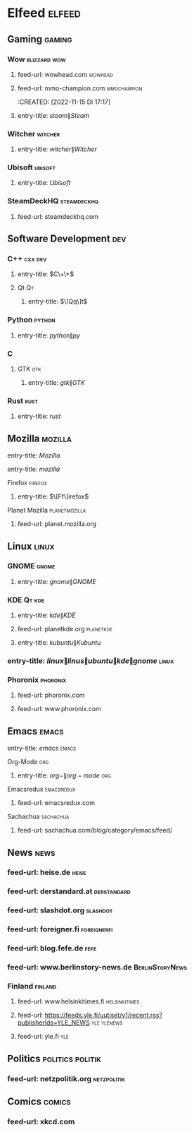 * Elfeed :elfeed:
** Gaming                                                              :gaming:
*** Wow                                                          :blizzard:wow:
    :PROPERTIES:
    :CREATED:  [2022-11-15 Di 19:06]
    :END:
**** feed-url: wowhead.com                                               :wowhead:
     :PROPERTIES:
     :CREATED:  [2022-11-15 Di 17:16]
     :END:
**** feed-url: mmo-champion.com                                      :mmochampion:
     :PROPERTIES:
     :CREATED:  [2022-11-15 Di 17:18]
     :END:
     :CREATED:  [2022-11-15 Di 17:17]
     :END:
*** Steam                                                               :steam:
    :PROPERTIES:
    :CREATED:  [022-11-23 Mi 23:3]
    :END:
**** entry-title: \(steam\|Steam\)
     :PROPERTIES:
     :CREATED:  [022-11-23 Mi 23:3]
     :END:
*** Witcher                                                           :witcher:
    :PROPERTIES:
    :CREATED:  [022-11-23 Mi 23:3]
    :END:
**** entry-title: \(witcher\|Witcher\)
     :PROPERTIES:
     :CREATED:  [022-11-23 Mi 23:3]
     :END:
*** Ubisoft                                                           :ubisoft:
    :PROPERTIES:
    :CREATED:  [022-11-23 Mi 23:3]
    :END:
**** entry-title: \(Ubisoft\)
     :PROPERTIES:
     :CREATED:  [022-11-23 Mi 23:3]
     :END:
*** SteamDeckHQ                                                   :steamdeckhq:
    :PROPERTIES:
    :CREATED:  [2023-09-16 Sat 21:03]
    :END:
**** feed-url: steamdeckhq.com
     :PROPERTIES:
     :CREATED:  [2023-09-16 Sat 21:04]
     :END:
** Software Development                                                   :dev:
*** C++                                                               :cxx:dev:
    :PROPERTIES:
    :CREATED:  [2022-11-15 Di 19:35]
    :END:
**** entry-title: \(C\+\+\)
     :PROPERTIES:
     :CREATED:  [2022-11-15 Di 19:36]
     :END:
**** Qt                                                                       :Qt:
***** entry-title: \(\[Qq\]t\)
      :PROPERTIES:
      :CREATED:  [2022-11-15 Di 17:04]
      :END:
*** Python                                                               :python:
**** entry-title: \(python\|py\)
     :PROPERTIES:
     :CREATED:  [2022-11-15 Di 17:04]
     :END:
*** C
    :PROPERTIES:
    :CREATED:  [2022-11-15 Di 19:35]
    :END:
**** GTK                                                                     :gtk:
     :PROPERTIES:
     :CREATED:  [2022-11-15 Di 19:30]
     :END:
***** entry-title: \(gtk\|GTK\)
      :PROPERTIES:
      :CREATED:  [2022-11-15 Di 19:30]
      :END:
*** Rust                                                                 :rust:
    :PROPERTIES:
    :CREATED:  [2022-11-16 Mi 13:06]
    :END:
**** entry-title: \(rust\)
     :PROPERTIES:
     :CREATED:  [2022-11-16 Mi 13:06]
     :END:
** Mozilla                                                             :mozilla:
   :PROPERTIES:
   :CREATED:  [2022-11-15 Di 19:14]
   :END:
**** entry-title: \(Mozilla\)
     :PROPERTIES:
     :CREATED:  [2022-11-15 Di 19:14]
     :END:
**** entry-title: \(mozilla\)
     :PROPERTIES:
     :CREATED:  [2023-09-14 Thu 18:15]
     :END:
**** Firefox                                                             :firefox:
     :PROPERTIES:
     :CREATED:  [2022-11-15 Di 19:15]
     :END:
***** entry-title: \(\[Ff\]irefox\)
      :PROPERTIES:
      :CREATED:  [2022-11-15 Di 19:15]
      :END:
**** Planet Mozilla                                              :planetmozilla:
     :PROPERTIES:
     :CREATED:  [2023-09-14 Thu 18:01]
     :END:
***** feed-url: planet.mozilla.org
      :PROPERTIES:
      :CREATED:  [2023-09-14 Thu 18:02]
      :END:
** Linux                                                                 :linux:
*** GNOME                                                                 :gnome:
    :PROPERTIES:
    :CREATED:  [2022-11-15 Di 19:32]
    :END:
**** entry-title: \(gnome\|GNOME\)
     :PROPERTIES:
     :CREATED:  [2022-11-15 Di 19:32]
     :END:
*** KDE                                                                :Qt:kde:
    :PROPERTIES:
    :CREATED:  [2022-11-15 Di 17:05]
    :END:
**** entry-title: \(kde\|KDE\)
     :PROPERTIES:
     :CREATED:  [2022-11-15 Di 17:05]
     :END:
**** feed-url: planetkde.org                                         :planetkde:
     :PROPERTIES:
     :CREATED:  [2023-09-08 Fri 01:06]
     :END:
**** entry-title: \(kubuntu\|Kubuntu\)
     :PROPERTIES:
     :CREATED:  [2023-09-08 Fri 15:12]
     :END:

*** entry-title: \(linux\|linus\|ubuntu\|kde\|gnome\)                   :linux:
*** Phoronix                                                         :phoronix:
    :PROPERTIES:
    :CREATED:  [2023-09-16 Sat 21:33]
    :END:
**** feed-url: phoronix.com
     :PROPERTIES:
     :CREATED:  [2022-11-15 Di 16:55]
     :END:
**** feed-url: www.phoronix.com
     :PROPERTIES:
     :CREATED:  [2023-10-01 Sun 00:28]
     :END:
** Emacs                                                                 :emacs:
***** entry-title: \(emacs\) :emacs:
**** Org-Mode                                                                :org:
***** entry-title: \(org-\|org-mode\)                                       :org:
**** Emacsredux                                                     :emacsredux:
     :PROPERTIES:
     :CREATED:  [2023-09-16 Sat 21:27]
     :END:
***** feed-url: emacsredux.com
      :PROPERTIES:
      :CREATED:  [2022-11-15 Di 17:46]
      :END:
**** Sachachua                                                       :sachachua:
     :PROPERTIES:
     :CREATED:  [2023-09-16 Sat 21:27]
     :END:
***** feed-url: sachachua.com/blog/category/emacs/feed/
      :PROPERTIES:
      :CREATED:  [2022-11-15 Di 17:48]
      :END:
** News                                                                   :news:
*** feed-url: heise.de                                                    :heise:
    :PROPERTIES:
    :CREATED:  [2022-11-15 Di 16:34]
    :END:
*** feed-url: derstandard.at                                        :derstandard:
    :PROPERTIES:
    :CREATED:  [2022-11-15 Di 17:03]
    :END:
*** feed-url: slashdot.org                                             :slashdot:
    :PROPERTIES:
    :CREATED:  [2022-11-15 Di 17:19]
    :END:
*** feed-url: foreigner.fi                                          :foreignerfi:
    :PROPERTIES:
    :CREATED:  [2022-11-15 Di 17:22]
    :END:
*** feed-url: blog.fefe.de                                                 :fefe:
    :PROPERTIES:
    :CREATED:  [2022-11-15 Di 17:23]
    :END:
*** feed-url: www.berlinstory-news.de                           :BerlinStoryNews:
    :PROPERTIES:
    :CREATED:  [2022-11-15 Di 17:24]
    :END:
*** Finland                                                           :finland:
    :PROPERTIES:
    :CREATED:  [2023-09-10 Sun 23:56]
    :END:
**** feed-url: www.helsinkitimes.fi                               :helsinkitimes:
     :PROPERTIES:
     :CREATED:  [2023-09-07 Thu 20:06]
     :END:
**** feed-url: https://feeds.yle.fi/uutiset/v1/recent.rss?publisherIds=YLE_NEWS :yle:ylenews:
     :PROPERTIES:
     :CREATED:  [2023-09-10 Sun 23:56]
     :END:
**** feed-url: yle.fi                                                      :yle:
     :PROPERTIES:
     :CREATED:  [2023-09-14 Thu 17:31]
     :END:
** Politics                                                 :politics:politik:
   :PROPERTIES:
   :CREATED:  [2022-11-15 Di 17:40]
   :END:
*** feed-url: netzpolitik.org                                       :netzpolitik:
    :PROPERTIES:
    :CREATED:  [2022-11-15 Di 17:25]
    :END:
** Comics                                                               :comics:
   :PROPERTIES:
   :CREATED:  [2022-11-15 Di 17:43]
   :END:
*** feed-url: xkcd.com
    :PROPERTIES:
    :CREATED:  [2022-11-15 Di 17:43]
    :END:
